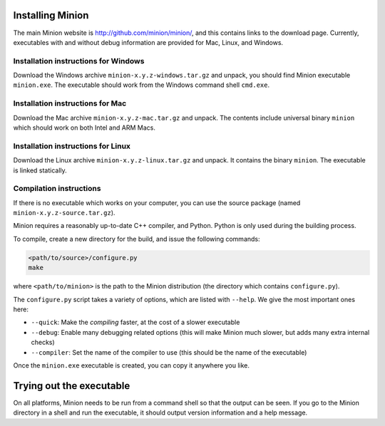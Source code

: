 Installing Minion
=================

The main Minion website is http://github.com/minion/minion/, and this
contains links to the download page. Currently, executables with and
without debug information are provided for Mac, Linux, and Windows.

Installation instructions for Windows
-------------------------------------

Download the Windows archive ``minion-x.y.z-windows.tar.gz`` and unpack,
you should find Minion executable ``minion.exe``. The executable should
work from the Windows command shell ``cmd.exe``.

Installation instructions for Mac
---------------------------------

Download the Mac archive ``minion-x.y.z-mac.tar.gz`` and unpack. The
contents include universal binary ``minion`` which should work on both
Intel and ARM Macs.

Installation instructions for Linux
-----------------------------------

Download the Linux archive ``minion-x.y.z-linux.tar.gz`` and unpack. It
contains the binary ``minion``. The executable is linked statically.

Compilation instructions
------------------------

If there is no executable which works on your computer, you can use the
source package (named ``minion-x.y.z-source.tar.gz``).

Minion requires a reasonably up-to-date C++ compiler, and Python. Python
is only used during the building process.

To compile, create a new directory for the build, and issue the
following commands:

.. code-block:: bash

   <path/to/source>/configure.py
   make

where ``<path/to/minion>`` is the path to the Minion distribution (the
directory which contains ``configure.py``).

The ``configure.py`` script takes a variety of options, which are listed
with ``--help``. We give the most important ones here:

-  ``--quick``: Make the *compiling* faster, at the cost of a slower
   executable
-  ``--debug``: Enable many debugging related options (this will make
   Minion much slower, but adds many extra internal checks)
-  ``--compiler``: Set the name of the compiler to use (this should be
   the name of the executable)

Once the ``minion.exe`` executable is created, you can copy it anywhere
you like.

Trying out the executable
=========================

On all platforms, Minion needs to be run from a command shell so that
the output can be seen. If you go to the Minion directory in a shell and
run the executable, it should output version information and a help
message.
